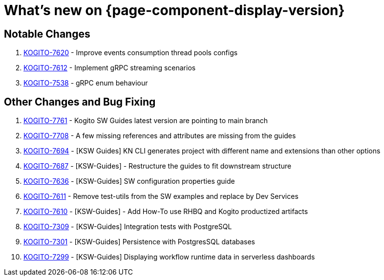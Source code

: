 = What's new on {page-component-display-version}
:compat-mode!:

== Notable Changes

. link:https://issues.redhat.com/browse/KOGITO-7620[KOGITO-7620] - Improve events consumption thread pools configs
. link:https://issues.redhat.com/browse/KOGITO-7612[KOGITO-7612] - Implement gRPC streaming scenarios
. link:https://issues.redhat.com/browse/KOGITO-7538[KOGITO-7538] - gRPC enum behaviour

== Other Changes and Bug Fixing

. link:https://issues.redhat.com/browse/KOGITO-7761[KOGITO-7761] - Kogito SW Guides latest version are pointing to main branch
. link:https://issues.redhat.com/browse/KOGITO-7708[KOGITO-7708] - A few missing references and attributes are missing from the guides
. link:https://issues.redhat.com/browse/KOGITO-7694[KOGITO-7694] - [KSW Guides] KN CLI generates project with different name and extensions than other options
. link:https://issues.redhat.com/browse/KOGITO-7687[KOGITO-7687] - [KSW-Guides] - Restructure the guides to fit downstream structure
. link:https://issues.redhat.com/browse/KOGITO-7636[KOGITO-7636] - [KSW-Guides] SW configuration properties guide
. link:https://issues.redhat.com/browse/KOGITO-7611[KOGITO-7611] - Remove test-utils from the SW examples and replace by Dev Services
. link:https://issues.redhat.com/browse/KOGITO-7610[KOGITO-7610] - [KSW-Guides] - Add How-To use RHBQ and Kogito productized artifacts
. link:https://issues.redhat.com/browse/KOGITO-7309[KOGITO-7309] - [KSW-Guides] Integration tests with PostgreSQL
. link:https://issues.redhat.com/browse/KOGITO-7301[KOGITO-7301] - [KSW-Guides] Persistence with PostgresSQL databases
. link:https://issues.redhat.com/browse/KOGITO-7299[KOGITO-7299] - [KSW-Guides] Displaying workflow runtime data in serverless dashboards

